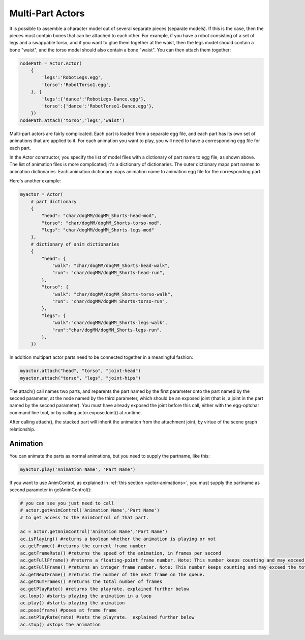 .. _multi-part-actors:

Multi-Part Actors
=================

It is possible to assemble a character model out of several separate pieces
(separate models). If this is the case, then the pieces must contain bones that
can be attached to each other. For example, if you have a robot consisting of a
set of legs and a swappable torso, and if you want to glue them together at the
waist, then the legs model should contain a bone "waist", and the torso model
should also contain a bone "waist". You can then attach them together:

.. code-block:: python

   nodePath = Actor.Actor(
       {
           'legs':'RobotLegs.egg',
           'torso':'RobotTorso1.egg',
       }, {
           'legs':{'dance':'RobotLegs-Dance.egg'},
           'torso':{'dance':'RobotTorso1-Dance.egg'},
       })
   nodePath.attach('torso','legs','waist')

Multi-part actors are fairly complicated. Each part is loaded from a separate
egg file, and each part has its own set of animations that are applied to it.
For each animation you want to play, you will need to have a corresponding egg
file for each part.

In the Actor constructor, you specify the list of model files with a dictionary
of part name to egg file, as shown above. The list of animation files is more
complicated; it's a dictionary of dictionaries. The outer dictionary maps part
names to animation dictionaries. Each animation dictionary maps animation name
to animation egg file for the corresponding part.

Here's another example:

.. code-block:: python

   myactor = Actor(
       # part dictionary
       {
           "head": "char/dogMM/dogMM_Shorts-head-mod",
           "torso": "char/dogMM/dogMM_Shorts-torso-mod",
           "legs": "char/dogMM/dogMM_Shorts-legs-mod"
       },
       # dictionary of anim dictionaries
       {
           "head": {
               "walk": "char/dogMM/dogMM_Shorts-head-walk",
               "run": "char/dogMM/dogMM_Shorts-head-run",
           },
           "torso": {
               "walk": "char/dogMM/dogMM_Shorts-torso-walk",
               "run": "char/dogMM/dogMM_Shorts-torso-run",
           },
           "legs": {
               "walk":"char/dogMM/dogMM_Shorts-legs-walk",
               "run":"char/dogMM/dogMM_Shorts-legs-run",
           },
       })

In addition multipart actor parts need to be connected together in a meaningful
fashion:

.. code-block:: python

   myactor.attach("head", "torso", "joint-head")
   myactor.attach("torso", "legs", "joint-hips")

The attach() call names two parts, and reparents the part named by the first
parameter onto the part named by the second parameter, at the node named by the
third parameter, which should be an exposed joint (that is, a joint in the part
named by the second parameter). You must have already exposed the joint before
this call, either with the egg-optchar command line tool, or by calling
actor.exposeJoint() at runtime.

After calling attach(), the stacked part will inherit the animation from the
attachment joint, by virtue of the scene graph relationship.

Animation
---------

You can animate the parts as normal animations, but you need to supply the
partname, like this:

.. code-block:: python

   myactor.play('Animation Name', 'Part Name')

If you want to use AnimControl, as explained in
:ref:`this section <actor-animations>`, you must supply the partname as second
parameter in getAnimControl():

.. code-block:: python

   # you can see you just need to call
   # actor.getAnimControl('Animation Name','Part Name')
   # to get access to the AnimControl of that part.

   ac = actor.getAnimControl('Animation Name','Part Name')
   ac.isPlaying() #returns a boolean whether the animation is playing or not
   ac.getFrame() #returns the current frame number
   ac.getFrameRate() #returns the speed of the animation, in frames per second
   ac.getFullFframe() #returns a floating-point frame number. Note: This number keeps counting and may exceed the total number of frames.
   ac.getFullFrame() #returns an integer frame number. Note: This number keeps counting and may exceed the total number of frames.
   ac.getNextFrame() #returns the number of the next frame on the queue.
   ac.getNumFrames() #returns the total number of frames
   ac.getPlayRate() #returns the playrate. explained further below
   ac.loop() #starts playing the animation in a loop
   ac.play() #starts playing the animation
   ac.pose(frame) #poses at frame frame
   ac.setPlayRate(rate) #sets the playrate.  explained further below
   ac.stop() #stops the animation
